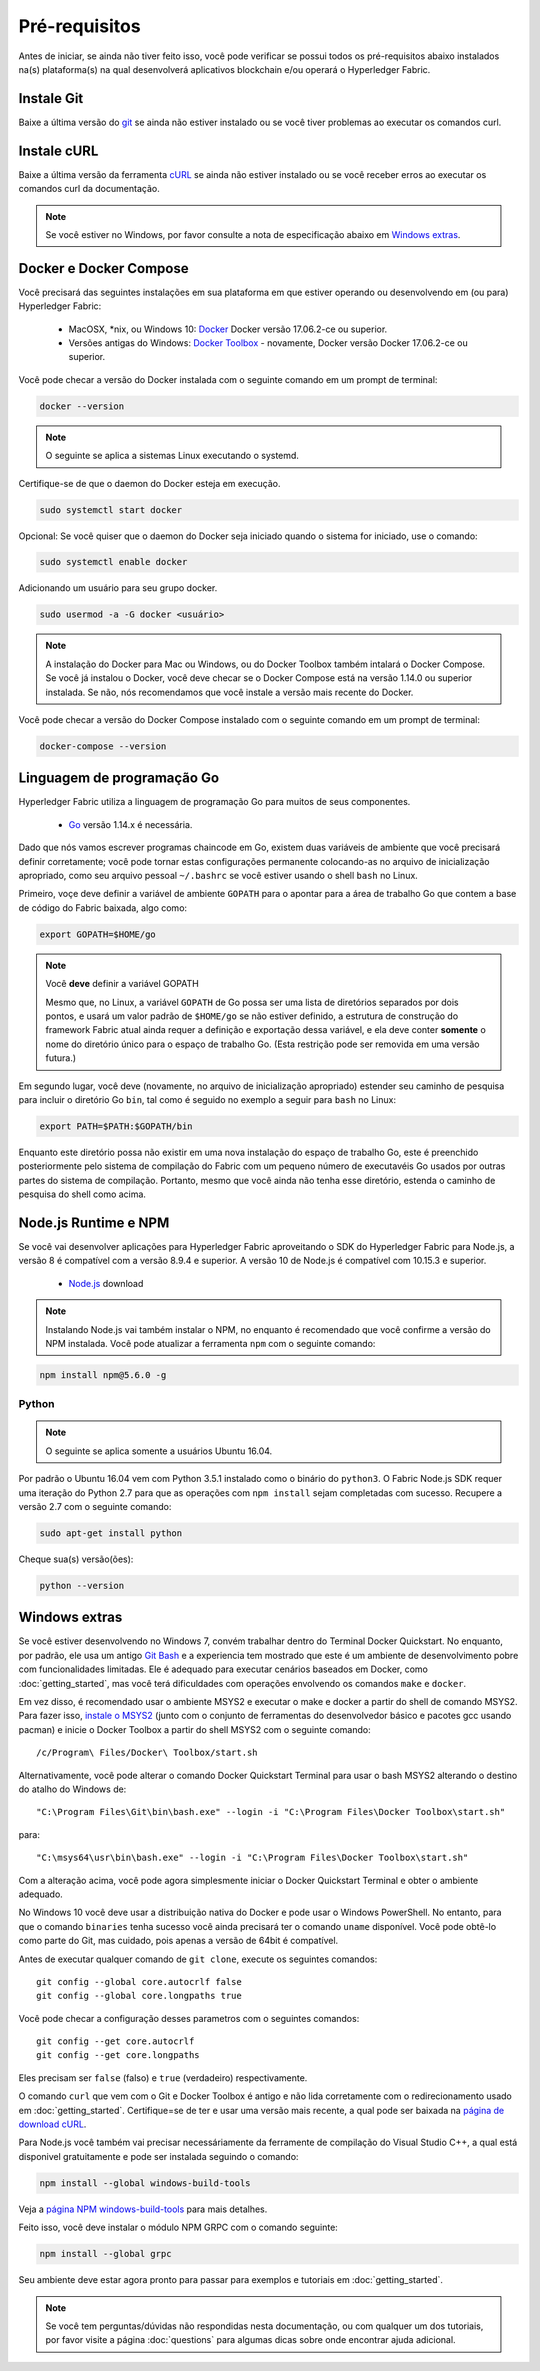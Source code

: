 Pré-requisitos
=============

Antes de iniciar, se ainda não tiver feito isso, você pode verificar se possui 
todos os pré-requisitos abaixo instalados na(s) plataforma(s)
na qual desenvolverá aplicativos blockchain e/ou operará o
Hyperledger Fabric.

Instale Git
-----------
Baixe a última versão do `git
<https://git-scm.com/downloads>`_ se ainda não estiver instalado
ou se você tiver problemas ao executar os comandos curl.

Instale cURL
------------

Baixe a última versão da ferramenta `cURL
<https://curl.haxx.se/download.html>`__ se ainda não estiver instalado
ou se você receber erros ao executar os comandos curl da
documentação.

.. note:: Se você estiver no Windows, por favor consulte a nota de especificação abaixo em `Windows
   extras`_.

Docker e Docker Compose
-------------------------

Você precisará das seguintes instalações em sua plataforma em que
estiver operando ou desenvolvendo em (ou para) Hyperledger Fabric:

  - MacOSX, \*nix, ou Windows 10: `Docker <https://www.docker.com/get-docker>`__
    Docker versão 17.06.2-ce ou superior.
  - Versões antigas do Windows: `Docker
    Toolbox <https://docs.docker.com/toolbox/toolbox_install_windows/>`__ -
    novamente, Docker versão Docker 17.06.2-ce ou superior.

Você pode checar a versão do Docker instalada com o seguinte 
comando em um prompt de terminal:

.. code:: bash

  docker --version

.. note:: O seguinte se aplica a sistemas Linux executando o systemd.

Certifique-se de que o daemon do Docker esteja em execução.

.. code:: bash

  sudo systemctl start docker

Opcional: Se você quiser que o daemon do Docker seja iniciado quando o sistema for iniciado, use o comando:

.. code:: bash

  sudo systemctl enable docker

Adicionando um usuário para seu grupo docker.

.. code:: bash

  sudo usermod -a -G docker <usuário>

.. note:: A instalação do Docker para Mac ou Windows, ou do Docker Toolbox também
          intalará o Docker Compose. Se você já instalou o Docker, você
          deve checar se o Docker Compose está na versão 1.14.0 ou superior
          instalada. Se não, nós recomendamos que você instale a versão
          mais recente do Docker.

Você pode checar a versão do Docker Compose instalado com o
seguinte comando em um prompt de terminal:

.. code:: bash

  docker-compose --version

.. _Go:

Linguagem de programação Go
-----------------------

Hyperledger Fabric utiliza a linguagem de programação Go para muitos de seus
componentes.

  - `Go <https://golang.org/dl/>`__ versão 1.14.x é necessária.

Dado que nós vamos escrever programas chaincode em Go, existem duas
variáveis de ambiente que você precisará definir corretamente; você pode tornar estas
configurações permanente colocando-as no arquivo de inicialização apropriado, como
seu arquivo pessoal ``~/.bashrc`` se você estiver usando o shell ``bash``
no Linux.

Primeiro, voçe deve definir a variável de ambiente ``GOPATH`` para o apontar para a
área de trabalho Go que contem a base de código do Fabric baixada, algo como:

.. code:: bash

  export GOPATH=$HOME/go

.. note:: Você **deve** definir a variável GOPATH

  Mesmo que, no Linux, a variável ``GOPATH`` de Go possa ser uma lista de diretórios separados
  por dois pontos, e usará um valor padrão de ``$HOME/go`` se não estiver definido,
  a estrutura de construção do framework Fabric atual ainda requer a definição e exportação dessa
  variável, e ela deve conter **somente** o nome do diretório único para o espaço de
  trabalho Go. (Esta restrição pode ser removida em uma versão futura.)

Em segundo lugar, você deve (novamente, no arquivo de inicialização apropriado) estender seu
caminho de pesquisa para incluir o diretório Go ``bin``, tal como é seguido
no exemplo a seguir para ``bash`` no Linux:

.. code:: bash

  export PATH=$PATH:$GOPATH/bin

Enquanto este diretório possa não existir em uma nova instalação do espaço de trabalho Go, este é
preenchido posteriormente pelo sistema de compilação do Fabric com um pequeno número de executavéis Go
usados por outras partes do sistema de compilação. Portanto, mesmo que você ainda não tenha
esse diretório, estenda o caminho de pesquisa do shell como acima.

Node.js Runtime e NPM
-----------------------

Se você vai desenvolver aplicações para Hyperledger Fabric aproveitando o
SDK do Hyperledger Fabric para Node.js, a versão 8 é compatível com a versão 8.9.4 e superior.
A versão 10 de Node.js é compatível com 10.15.3 e superior.

  - `Node.js <https://nodejs.org/en/download/>`__ download

.. note:: Instalando Node.js vai também instalar o NPM, no enquanto é recomendado
          que você confirme a versão do NPM instalada. Você pode atualizar
          a ferramenta ``npm`` com o seguinte comando:

.. code:: bash

  npm install npm@5.6.0 -g

Python
^^^^^^

.. note:: O seguinte se aplica somente a usuários Ubuntu 16.04.

Por padrão o Ubuntu 16.04 vem com Python 3.5.1 instalado como o binário do ``python3``.
O Fabric Node.js SDK requer uma iteração do Python 2.7 para que as operações com ``npm install``
sejam completadas com sucesso. Recupere a versão 2.7 com o seguinte comando:

.. code:: bash

  sudo apt-get install python

Cheque sua(s) versão(ões):

.. code:: bash

  python --version

.. _windows-extras:

Windows extras
--------------

Se você estiver desenvolvendo no Windows 7, convém trabalhar dentro do
Terminal Docker Quickstart. No enquanto, por padrão, ele usa um antigo `Git
Bash <https://git-scm.com/downloads>`__ e a experiencia tem mostrado que este
é um ambiente de desenvolvimento pobre com funcionalidades limitadas. Ele é
adequado para executar cenários baseados em Docker, como
:doc:`getting_started`, mas você terá dificuldades com operações
envolvendo os comandos ``make`` e ``docker``.

Em vez disso, é recomendado usar o ambiente MSYS2 e executar o make
e docker a partir do shell de comando MSYS2. Para fazer isso, `instale o
MSYS2 <https://github.com/msys2/msys2/wiki/MSYS2-installation>`__
(junto com o conjunto de ferramentas do desenvolvedor básico e pacotes gcc usando
pacman) e inicie o Docker Toolbox a partir do shell MSYS2 com o
seguinte comando:

::

   /c/Program\ Files/Docker\ Toolbox/start.sh

Alternativamente, você pode alterar o comando Docker Quickstart Terminal
para usar o bash MSYS2 alterando o destino do atalho do Windows de:

::

   "C:\Program Files\Git\bin\bash.exe" --login -i "C:\Program Files\Docker Toolbox\start.sh"

para:

::

   "C:\msys64\usr\bin\bash.exe" --login -i "C:\Program Files\Docker Toolbox\start.sh"

Com a alteração acima, você pode agora simplesmente iniciar o Docker Quickstart
Terminal e obter o ambiente adequado.

No Windows 10 você deve usar a distribuição nativa do Docker e pode
usar o Windows PowerShell. No entanto, para que o comando ``binaries``
tenha sucesso você ainda precisará ter o comando ``uname``
disponível. Você pode obtê-lo como parte do Git, mas cuidado, pois apenas a versão
de 64bit é compatível.

Antes de executar qualquer comando de ``git clone``, execute os seguintes comandos:

::

    git config --global core.autocrlf false
    git config --global core.longpaths true

Você pode checar a configuração desses parametros com o seguintes comandos:

::

    git config --get core.autocrlf
    git config --get core.longpaths

Eles precisam ser ``false`` (falso) e ``true`` (verdadeiro) respectivamente.

O comando ``curl`` que vem com o Git e Docker Toolbox é antigo e
não lida corretamente com o redirecionamento usado em
:doc:`getting_started`. Certifique=se de ter e usar uma versão mais recente,
a qual pode ser baixada na `página de download cURL
<https://curl.haxx.se/download.html>`__.

Para Node.js você também vai precisar necessáriamente da ferramente de compilação do Visual Studio C++,
a qual está disponivel gratuitamente e pode ser instalada seguindo o
comando:

.. code:: bash

	  npm install --global windows-build-tools

Veja a `página NPM windows-build-tools
<https://www.npmjs.com/package/windows-build-tools>`__ para mais
detalhes.

Feito isso, você deve instalar o módulo NPM GRPC com o
comando seguinte:

.. code:: bash

	  npm install --global grpc

Seu ambiente deve estar agora pronto para passar para
exemplos e tutoriais em :doc:`getting_started`.

.. note:: Se você tem perguntas/dúvidas não respondidas nesta documentação,
          ou com qualquer um dos tutoriais, por favor visite a página 
          :doc:`questions` para algumas dicas sobre onde encontrar ajuda adicional.

.. Licensed under Creative Commons Attribution 4.0 International License
   https://creativecommons.org/licenses/by/4.0/
